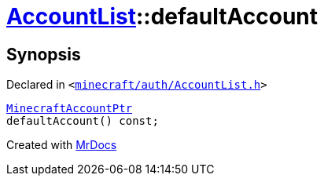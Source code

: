 [#AccountList-defaultAccount]
= xref:AccountList.adoc[AccountList]::defaultAccount
:relfileprefix: ../
:mrdocs:


== Synopsis

Declared in `&lt;https://github.com/PrismLauncher/PrismLauncher/blob/develop/launcher/minecraft/auth/AccountList.h#L103[minecraft&sol;auth&sol;AccountList&period;h]&gt;`

[source,cpp,subs="verbatim,replacements,macros,-callouts"]
----
xref:MinecraftAccountPtr.adoc[MinecraftAccountPtr]
defaultAccount() const;
----



[.small]#Created with https://www.mrdocs.com[MrDocs]#
